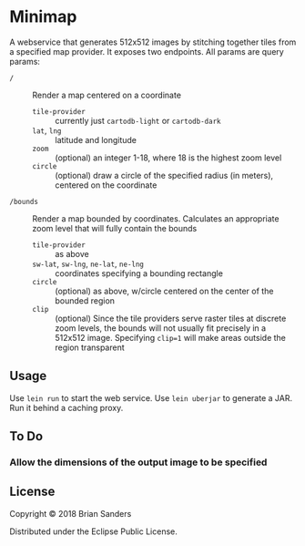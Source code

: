 * Minimap

  A webservice that generates 512x512 images by stitching together tiles from a
  specified map provider. It exposes two endpoints. All params are query params:

  - ~/~ :: Render a map centered on a coordinate
    - ~tile-provider~ :: currently just ~cartodb-light~ or ~cartodb-dark~
    - ~lat~, ~lng~ :: latitude and longitude
    - ~zoom~ :: (optional) an integer 1-18, where 18 is the highest zoom level
    - ~circle~ :: (optional) draw a circle of the specified radius (in meters),
                  centered on the coordinate

  - ~/bounds~ :: Render a map bounded by coordinates. Calculates an appropriate
                 zoom level that will fully contain the bounds
    - ~tile-provider~ :: as above
    - ~sw-lat~, ~sw-lng~, ~ne-lat~, ~ne-lng~ :: coordinates specifying a bounding rectangle
    - ~circle~ :: (optional) as above, w/circle centered on the center of the
                  bounded region
    - ~clip~ :: (optional) Since the tile providers serve raster tiles at
                discrete zoom levels, the bounds will not usually fit precisely
                in a 512x512 image. Specifying ~clip=1~ will make areas outside
                the region transparent

** Usage
   Use ~lein run~ to start the web service. Use ~lein uberjar~ to generate a
   JAR. Run it behind a caching proxy.

** To Do
*** Allow the dimensions of the output image to be specified
** License

   Copyright © 2018 Brian Sanders

   Distributed under the Eclipse Public License.
